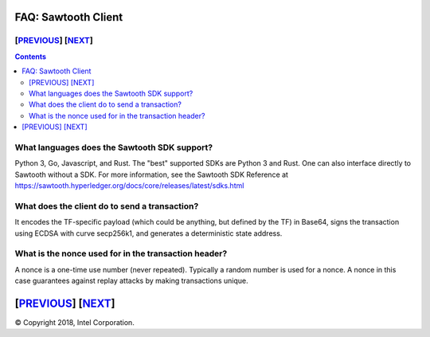 FAQ: Sawtooth Client
====================
[`PREVIOUS`_] [`NEXT`_]
-----------------------

.. contents::

What languages does the Sawtooth SDK support?
-------------------

Python 3, Go, Javascript, and Rust.  The "best" supported SDKs are Python 3 and Rust.
One can also interface directly to Sawtooth without a SDK.
For more information, see the Sawtooth SDK Reference at
https://sawtooth.hyperledger.org/docs/core/releases/latest/sdks.html

What does the client do to send a transaction?
-------------------
It encodes the TF-specific payload (which could be anything, but defined by the TF) in Base64,
signs the transaction using ECDSA with curve secp256k1, and generates a deterministic state address.

What is the nonce used for in the transaction header?
-------------------
A nonce is a one-time use number (never repeated).  Typically a random number is used for a nonce.
A nonce in this case guarantees against replay attacks by making transactions unique.

[`PREVIOUS`_] [`NEXT`_]
=========

.. _PREVIOUS: consensus.rst
.. _NEXT: rest.rst

© Copyright 2018, Intel Corporation.
